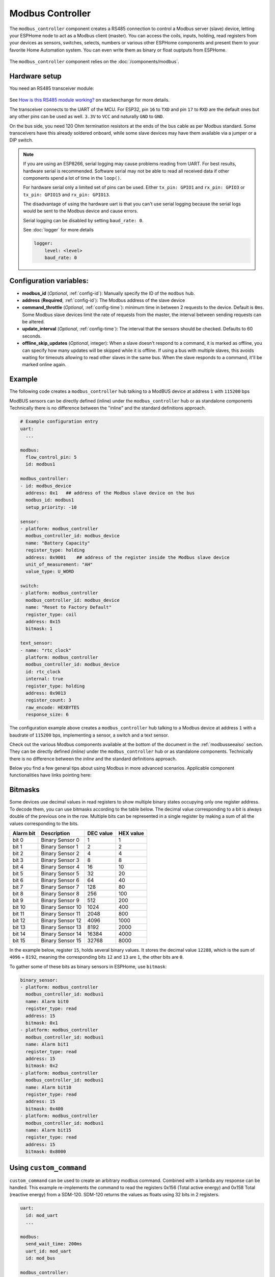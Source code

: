 Modbus Controller
=================

.. seo::
    :description: Instructions for setting up the Modbus Controller component.
    :image: modbus.png

The ``modbus_controller`` component creates a RS485 connection to control a Modbus server (slave) device, letting your ESPHome node to act as a Modbus client (master).
You can access the coils, inputs, holding, read registers from your devices as sensors, switches, selects, numbers or various other ESPHome components and present them to your favorite Home Automation system. You can even write them as binary or float ouptputs from ESPHome.

.. figure:: /images/modbus.png
    :align: center
    :width: 25%

The ``modbus_controller`` component relies on the :doc:`/components/modbus`.



Hardware setup
--------------
You need an RS485 transceiver module:

.. figure:: /images/rs485.jpg

See `How is this RS485 module working? <https://electronics.stackexchange.com/questions/244425/how-is-this-rs485-module-working>`__ on stackexchange for more details.

The transceiver connects to the UART of the MCU. For ESP32, pin ``16`` to ``TXD`` and pin ``17`` to ``RXD`` are the default ones but any other pins can be used as well. ``3.3V`` to ``VCC`` and naturally ``GND`` to ``GND``.

On the bus side, you need 120 Ohm termination resistors at the ends of the bus cable as per Modbus standard. Some transceivers have this already soldered onboard, while some slave devices may have them available via a jumper or a DIP switch.

.. note::

    If you are using an ESP8266, serial logging may cause problems reading from UART. For best results, hardware serial is recommended. Software serial may not be able to read all received data if other components spend a lot of time in the ``loop()``.

    For hardware serial only a limited set of pins can be used. Either ``tx_pin: GPIO1`` and ``rx_pin: GPIO3``  or ``tx_pin: GPIO15`` and ``rx_pin: GPIO13``.

    The disadvantage of using the hardware uart is that you can't use serial logging because the serial logs would be sent to the Modbus device and cause errors.

    Serial logging can be disabled by setting ``baud_rate: 0``.

    See :doc:`logger` for more details

    .. code-block:: yaml

        logger:
            level: <level>
            baud_rate: 0

Configuration variables:
------------------------

- **modbus_id** (*Optional*, :ref:`config-id`): Manually specify the ID of the ``modbus`` hub.

- **address** (**Required**, :ref:`config-id`): The Modbus address of the slave device

- **command_throttle** (*Optional*, :ref:`config-time`): minimum time in between 2 requests to the device. Default is ``0ms``.
  Some Modbus slave devices limit the rate of requests from the master, the interval between sending requests can be altered.

- **update_interval** (*Optional*, :ref:`config-time`): The interval that the sensors should be checked.
  Defaults to 60 seconds.

- **offline_skip_updates** (*Optional*, integer): When a slave doesn't respond to a command, it is
  marked as offline, you can specify how many updates will be skipped while it is offline. If using a bus with multiple
  slaves, this avoids waiting for timeouts allowing to read other slaves in the same bus. When the slave
  responds to a command, it'll be marked online again.

Example
-------
The following code creates a ``modbus_controller`` hub talking to a ModBUS device at address ``1`` with ``115200`` bps

ModBUS sensors can be directly defined (inline) under the ``modbus_controller`` hub or as standalone components
Technically there is no difference between the "inline" and the standard definitions approach.

.. code-block:: yaml

    # Example configuration entry
    uart:
      ...

    modbus:
      flow_control_pin: 5
      id: modbus1

    modbus_controller:
    - id: modbus_device
      address: 0x1   ## address of the Modbus slave device on the bus
      modbus_id: modbus1
      setup_priority: -10

    sensor:
    - platform: modbus_controller
      modbus_controller_id: modbus_device
      name: "Battery Capacity"
      register_type: holding
      address: 0x9001    ## address of the register inside the Modbus slave device
      unit_of_measurement: "AH"
      value_type: U_WORD

    switch:
    - platform: modbus_controller
      modbus_controller_id: modbus_device
      name: "Reset to Factory Default"
      register_type: coil
      address: 0x15
      bitmask: 1

    text_sensor:
    - name: "rtc_clock"
      platform: modbus_controller
      modbus_controller_id: modbus_device
      id: rtc_clock
      internal: true
      register_type: holding
      address: 0x9013
      register_count: 3
      raw_encode: HEXBYTES
      response_size: 6

The configuration example above creates a ``modbus_controller`` hub talking to a Modbus device at address ``1`` with a baudrate of ``115200`` bps, implementing a sensor, a switch and a text sensor.

Check out the various Modbus components available at the bottom of the document in the :ref:`modbusseealso` section. They can be directly defined *(inline)* under the ``modbus_controller`` hub or as standalone components. Technically there is no difference between the *inline* and the standard definitions approach.

Below you find a few general tips about using Modbus in more advanced scenarios. Applicable component functionalities have links pointing here:

.. _bitmasks:

Bitmasks
--------

Some devices use decimal values in read registers to show multiple binary states occupying only one register address. To decode them, you can use bitmasks according to the table below. The decimal value corresponding to a bit is always double of the previous one in the row. Multiple bits can be represented in a single register by making a sum of all the values corresponding to the bits.

+------------+------------------+-----------+-----------+ 
| Alarm  bit | Description      | DEC value | HEX value |
+============+==================+===========+===========+ 
| bit 0      | Binary Sensor 0  | 1         | 1         |
+------------+------------------+-----------+-----------+ 
| bit 1      | Binary Sensor 1  | 2         | 2         |
+------------+------------------+-----------+-----------+ 
| bit 2      | Binary Sensor 2  | 4         | 4         |
+------------+------------------+-----------+-----------+ 
| bit 3      | Binary Sensor 3  | 8         | 8         |
+------------+------------------+-----------+-----------+ 
| bit 4      | Binary Sensor 4  | 16        | 10        |
+------------+------------------+-----------+-----------+ 
| bit 5      | Binary Sensor 5  | 32        | 20        |
+------------+------------------+-----------+-----------+ 
| bit 6      | Binary Sensor 6  | 64        | 40        |
+------------+------------------+-----------+-----------+ 
| bit 7      | Binary Sensor 7  | 128       | 80        |
+------------+------------------+-----------+-----------+ 
| bit 8      | Binary Sensor 8  | 256       | 100       |
+------------+------------------+-----------+-----------+ 
| bit 9      | Binary Sensor 9  | 512       | 200       |
+------------+------------------+-----------+-----------+ 
| bit 10     | Binary Sensor 10 | 1024      | 400       |
+------------+------------------+-----------+-----------+ 
| bit 11     | Binary Sensor 11 | 2048      | 800       |
+------------+------------------+-----------+-----------+ 
| bit 12     | Binary Sensor 12 | 4096      | 1000      |
+------------+------------------+-----------+-----------+ 
| bit 13     | Binary Sensor 13 | 8192      | 2000      |
+------------+------------------+-----------+-----------+ 
| bit 14     | Binary Sensor 14 | 16384     | 4000      |
+------------+------------------+-----------+-----------+ 
| bit 15     | Binary Sensor 15 | 32768     | 8000      |
+------------+------------------+-----------+-----------+ 

In the example below, register ``15``, holds several binary values. It stores the decimal value ``12288``, which is the sum of ``4096`` + ``8192``, meaning the corresponding bits ``12`` and ``13`` are ``1``, the other bits are ``0``. 

To gather some of these bits as binary sensors in ESPHome, use ``bitmask``:

.. code-block:: yaml

    binary_sensor:
    - platform: modbus_controller
      modbus_controller_id: modbus1
      name: Alarm bit0
      register_type: read
      address: 15
      bitmask: 0x1
    - platform: modbus_controller
      modbus_controller_id: modbus1
      name: Alarm bit1
      register_type: read
      address: 15
      bitmask: 0x2
    - platform: modbus_controller
      modbus_controller_id: modbus1
      name: Alarm bit10
      register_type: read
      address: 15
      bitmask: 0x400
    - platform: modbus_controller
      modbus_controller_id: modbus1
      name: Alarm bit15
      register_type: read
      address: 15
      bitmask: 0x8000


.. _modbus_custom_command:

Using ``custom_command``
------------------------

``custom_command`` can be used to create an arbitrary modbus command. Combined with a lambda any response can be handled.
This example re-implements the command to read the registers 0x156 (Total active energy) and 0x158 Total (reactive energy) from a SDM-120.
SDM-120 returns the values as floats using 32 bits in 2 registers.

.. code-block:: yaml

    uart:
      id: mod_uart
      ...

    modbus:
      send_wait_time: 200ms
      uart_id: mod_uart
      id: mod_bus

    modbus_controller:
    - id: sdm
      address: 2
      modbus_id: mod_bus
      command_throttle: 100ms
      setup_priority: -10
      update_interval: 30s

    sensors:
    - platform: modbus_controller
      modbus_controller_id: sdm
      name: "Total active energy"
      id: total_energy
      #    address: 0x156
      #    register_type: "read"
      ## reimplement using custom_command
      # 0x2 : modbus device address
      # 0x4 : modbus function code
      # 0x1 : high byte of modbus register address
      # 0x56: low byte of modbus register address
      # 0x00: high byte of total number of registers requested
      # 0x02: low byte of total number of registers requested
      custom_command: [ 0x2, 0x4, 0x1, 0x56,0x00, 0x02]
      value_type: FP32
      unit_of_measurement: kWh
      accuracy_decimals: 1

    - platform: modbus_controller
      modbus_controller_id: sdm
      name: "Total reactive energy"
      #   address: 0x158
      #   register_type: "read"
      custom_command: [0x2, 0x4, 0x1, 0x58, 0x00, 0x02]
      ## the command returns an float value using 4 bytes
      lambda: |-
          ESP_LOGD("Modbus Sensor Lambda","Got new data" );
          union {
            float float_value;
            uint32_t raw;
          } raw_to_float;
          if (data.size() < 4 ) {
            ESP_LOGE("Modbus Sensor Lambda", "invalid data size %d",data.size());
            return NAN;
          }
          raw_to_float.raw =   data[0] << 24 | data[1] << 16 | data[2] << 8 |  data[3];
          ESP_LOGD("Modbus Sensor Lambda", "FP32 = 0x%08X => %f", raw_to_float.raw, raw_to_float.float_value);
          return raw_to_float.float_value;
        unit_of_measurement: kVArh
        accuracy_decimals: 1

.. _modbus_register_count:

Optimizing modbus communications
--------------------------------

``register_count`` is an option only required for uncommon response encodings or to optimizie modbus communications.

It describes the number of registers this data point spans. Overrides the defaults determined by ``value_type``. If no value for ``register_count`` is provided, it is calculated based on the register type. The default size for 1 register is 16 bits (1 Word). Some devices are not adhering to this convention and have registers larger than 16 bits. In this case ``register_count`` and  ``response_size`` must be set. For example, if your modbus device uses 1 registers for a FP32 value instead the default of two set ``register_count: 1`` and ``response_size: 4``.

``register_count`` can also be used to skip a number of registers in consecutive range.

An example is an SDM meter, with interesting data in register addresses 0, 2, 4 and 6:

.. code-block:: yaml

    - platform: modbus_controller
      name: "Voltage Phase 1"
      address: 0
      register_type: "read"
      value_type: FP32

    - platform: modbus_controller
      name: "Voltage Phase 2"
      address: 2
      register_type: "read"
      value_type: FP32

    - platform: modbus_controller
      name: "Voltage Phase 3"
      address: 4
      register_type: "read"
      value_type: FP32

    - platform: modbus_controller
      name: "Current Phase 1"
      address: 6
      register_type: "read"
      value_type: FP32
      accuracy_decimals: 1

The configuration above will generate *one* modbus command *read multiple registers from 0 to 6*.

Maybe you don’t care about the data in register addresses 2 and 4, which are voltage values for Phase 2 and Phase 3 (or you have a SDM-120).
Of course, you can delete the sensors your don’t care about. But then you have a gap in the addresses. If you remove the registers at address 2 and 4 then *two* commands will be generated *read register 0* and *read register 6*. To avoid the generation of multiple commands and reduce the amount of uart communication ``register_count`` can be used to fill the gaps:

.. code-block:: yaml

    - platform: modbus_controller
      name: "Voltage Phase 1"
      address: 0
      unit_of_measurement: "V"
      register_type: "read"
      value_type: FP32
      register_count: 6

    - platform: modbus_controller
      name: "Current Phase 1"
      address: 6
      register_type: "read"
      value_type: FP32

Because the option `register_count: 6` is used for the first sensor, *one* command *read multiple registers from 0 to 6* will be used but the values in between will be ignored.

.. note:: *Calculation:* FP32 is a 32 bit value and uses 2 registers. Therefore, to skip the 2 FP32 registers the size of these 2 registers must be added to the default size for the first register. So we have 2 for address 0, 2 for address 2 and 2 for address 4 thus ``register_count`` must be 6.


Protocol decoding example
-------------------------

.. code-block:: yaml

    sensors:
    - platform: modbus_controller
      modbus_controller_id: epever
      id: array_rated_voltage
      name: "array_rated_voltage"
      address: 0x3000
      unit_of_measurement: "V"
      register_type: read
      value_type: U_WORD
      accuracy_decimals: 1
      skip_updates: 60
      filters:
        - multiply: 0.01

    - platform: modbus_controller
      modbus_controller_id: epever
      id: array_rated_current
      name: "array_rated_current"
      address: 0x3001
      unit_of_measurement: "V"
      register_type: read
      value_type: U_WORD
      accuracy_decimals: 2
      filters:
        - multiply: 0.01

    - platform: modbus_controller
      modbus_controller_id: epever
      id: array_rated_power
      name: "array_rated_power"
      address: 0x3002
      unit_of_measurement: "W"
      register_type: read
      value_type: U_DWORD_R
      accuracy_decimals: 1
      filters:
        - multiply: 0.01

    - platform: modbus_controller
      modbus_controller_id: epever
      id: battery_rated_voltage
      name: "battery_rated_voltage"
      address: 0x3004
      unit_of_measurement: "V"
      register_type: read
      value_type: U_WORD
      accuracy_decimals: 1
      filters:
        - multiply: 0.01

    - platform: modbus_controller
      modbus_controller_id: epever
      id: battery_rated_current
      name: "battery_rated_current"
      address: 0x3005
      unit_of_measurement: "A"
      register_type: read
      value_type: U_WORD
      accuracy_decimals: 1
      filters:
        - multiply: 0.01

    - platform: modbus_controller
      modbus_controller_id: epever
      id: battery_rated_power
      name: "battery_rated_power"
      address: 0x3006
      unit_of_measurement: "W"
      register_type: read
      value_type: U_DWORD_R
      accuracy_decimals: 1
      filters:
        - multiply: 0.01

    - platform: modbus_controller
      modbus_controller_id: epever id: charging_mode
      name: "charging_mode"
      address: 0x3008
      unit_of_measurement: ""
      register_type: read
      value_type: U_WORD
      accuracy_decimals: 0


To minimize the required transactions all registers with the same base address are read in one request.
The response is mapped to the sensor based on ``register_count`` and offset in bytes. For example:

**Request**

+-----------+-----------------------------------------+
| data      | description                             |
+===========+=========================================+
| 0x1  (01) | device address                          |
+-----------+-----------------------------------------+
| 0x4  (04) | function code 4 (Read Input Registers)  |
+-----------+-----------------------------------------+
| 0x30 (48) | start address high byte                 |
+-----------+-----------------------------------------+
| 0x0  (00) | start address low byte                  |
+-----------+-----------------------------------------+
| 0x0  (00) | number of registers to read high byte   |
+-----------+-----------------------------------------+
| 0x9  (09) | number of registers to read low byte    |
+-----------+-----------------------------------------+
| 0x3f (63) | crc                                     |
+-----------+-----------------------------------------+
| 0xc  (12) | crc                                     |
+-----------+-----------------------------------------+



**Response**

+--------+------------+--------------------+--------------------------------------------+
| offset | data       | value (type)       | description                                |
+========+============+====================+============================================+
|   H    | 0x1  (01)  |                    | device address                             |
+--------+------------+--------------------+--------------------------------------------+
|   H    | 0x4  (04)  |                    | function code                              |
+--------+------------+--------------------+--------------------------------------------+
|   H    | 0x12 (18)  |                    | byte count                                 |
+--------+------------+--------------------+--------------------------------------------+
|   0    | 0x27 (39)  | U_WORD             | array_rated_voltage  high byte             |
+--------+------------+--------------------+--------------------------------------------+
|   1    | 0x10 (16)  | 0x2710 (100000)    | array_rated_voltage  low byte              |
+--------+------------+--------------------+--------------------------------------------+
|   2    | 0x7  (7)   | U_WORD             | array_rated_current  high byte             |
+--------+------------+--------------------+--------------------------------------------+
|   3    | 0xd0 (208) | 0x7d0 (2000)       | array_rated_current  low byte              |
+--------+------------+--------------------+--------------------------------------------+
|   4    | 0xcb (203) | U_DWORD_R          | array_rated_power high byte of low word    |
+--------+------------+--------------------+--------------------------------------------+
|   5    | 0x20 (32)  | spans 2 register   | array_rated_power low byte of low word     |
+--------+------------+--------------------+--------------------------------------------+
|   6    | 0x0  (0)   |                    | array_rated_power high byte of high word   |
+--------+------------+--------------------+--------------------------------------------+
|   7    | 0x0  (0)   | 0x0000CB20 (52000) | array_rated_power low byte of high word    |
+--------+------------+--------------------+--------------------------------------------+
|   8    | 0x9  (09)  | U_WORD             | battery_rated_voltage high byte            |
+--------+------------+--------------------+--------------------------------------------+
|   9    | 0x60 (96)  | 0x960 (2400)       | battery_rated_voltage low byte             |
+--------+------------+--------------------+--------------------------------------------+
|   10   | 0x7  (07)  | U_WORD             | battery_rated_current high word            |
+--------+------------+--------------------+--------------------------------------------+
|   11   | 0xd0 (208) | 0x7d0 (2000)       | battery_rated_current high word            |
+--------+------------+--------------------+--------------------------------------------+
|   12   | 0xcb (203) | U_DWORD_R          | battery_rated_power high byte of low word  |
+--------+------------+--------------------+--------------------------------------------+
|   13   | 0x20 (32)  | spans 2 register   | battery_rated_power low byte of low word   |
+--------+------------+--------------------+--------------------------------------------+
|   14   | 0x0  (0)   |                    | battery_rated_power high byte of high word |
+--------+------------+--------------------+--------------------------------------------+
|   15   | 0x0  (0)   | 0x0000CB20 (52000) | battery_rated_power low byte of high word  |
+--------+------------+--------------------+--------------------------------------------+
|   16   | 0x0  (0)   | U_WORD             | charging_mode high byte                    |
+--------+------------+--------------------+--------------------------------------------+
|   17   | 0x2  (02)  | 0x2 (MPPT)         | charging_mode low  byte                    |
+--------+------------+--------------------+--------------------------------------------+
|   C    | 0x2f (47)  |                    | crc                                        |
+--------+------------+--------------------+--------------------------------------------+
|   C    | 0x31 (49)  |                    | crc                                        |
+--------+------------+--------------------+--------------------------------------------+


.. note::

    Write support is only implemented for switches and selects.
    However the C++ code provides the required API to write to a Modbus device.

    These methods can be called from a lambda.

    Here is an example how to set config values to for an EPEVER Trace AN controller.
    The code synchronizes the localtime of MCU to the epever controller
    The time is set by writing 12 bytes to register 0x9013.
    Then battery charge settings are sent.
    
    .. code-block:: yaml

        esphome:
          on_boot:
            ## configure controller settings at setup
            ## make sure priority is lower than setup_priority of modbus_controller
            priority: -100
            then:
              - lambda: |-
                  // get local time and sync to controller
                  time_t now = ::time(nullptr);
                  struct tm *time_info = ::localtime(&now);
                  int seconds = time_info->tm_sec;
                  int minutes = time_info->tm_min;
                  int hour = time_info->tm_hour;
                  int day = time_info->tm_mday;
                  int month = time_info->tm_mon + 1;
                  int year = time_info->tm_year % 100;
                  esphome::modbus_controller::ModbusController *controller = id(epever);
                  // if there is no internet connection localtime returns year 70
                  if (year != 70) {
                    // create the payload
                    std::vector<uint16_t> rtc_data = {uint16_t((minutes << 8) | seconds), uint16_t((day << 8) | hour),
                                                      uint16_t((year << 8) | month)};
                    // Create a Modbus command item with the time information as the payload
                    esphome::modbus_controller::ModbusCommandItem set_rtc_command =
                        esphome::modbus_controller::ModbusCommandItem::create_write_multiple_command(controller, 0x9013, 3, rtc_data);
                    // Submit the command to the send queue
                    epever->queue_command(set_rtc_command);
                    ESP_LOGI("ModbusLambda", "EPSOLAR RTC set to %02d:%02d:%02d %02d.%02d.%04d", hour, minutes, seconds, day, month,
                            year + 2000);
                  }
                  // Battery settings
                  // Note: these values are examples only and apply my AGM Battery
                  std::vector<uint16_t> battery_settings1 = {
                      0,       // 9000 Battery Type 0 =  User
                      0x0073,  // 9001 Battery Cap 0x55 == 115AH
                      0x012C,  // 9002 Temp compensation -3V /°C/2V
                      0x05DC,  // 9003 0x5DC == 1500 Over Voltage Disconnect Voltage 15,0
                      0x058C,  // 9004 0x58C == 1480 Charging Limit Voltage 14,8
                      0x058C,  // 9005 Over Voltage Reconnect Voltage 14,8
                      0x05BF,  // 9006 Equalize Charging Voltage 14,6
                      0x05BE,  // 9007 Boost Charging Voltage 14,7
                      0x0550,  // 9008 Float Charging Voltage 13,6
                      0x0528,   // 9009 Boost Reconnect Charging Voltage 13,2
                      0x04C4,  // 900A Low Voltage Reconnect Voltage 12,2
                      0x04B0,  // 900B Under Voltage Warning Reconnect Voltage 12,0
                      0x04BA,  // 900c Under Volt. Warning Volt 12,1
                      0x04BA,  // 900d Low Volt. Disconnect Volt. 11.8
                      0x04BA   // 900E Discharging Limit Voltage 11.8
                  };
    
                  // Boost and equalization periods
                  std::vector<uint16_t> battery_settings2 = {
                      0x0000,  // 906B Equalize Duration (min.) 0
                      0x0075   // 906C Boost Duration (aka absorb) 117 mins
                  };
                  esphome::modbus_controller::ModbusCommandItem set_battery1_command =
                      esphome::modbus_controller::ModbusCommandItem::create_write_multiple_command(controller, 0x9000, battery_settings1.size() ,
                                                                                                  battery_settings1);
    
                  esphome::modbus_controller::ModbusCommandItem set_battery2_command =
                      esphome::modbus_controller::ModbusCommandItem::create_write_multiple_command(controller, 0x906B, battery_settings3.size(),
                                                                                                  battery_settings2);
                  delay(200) ;
                  controller->queue_command(set_battery1_command);
                  delay(200) ;
                  controller->queue_command(set_battery2_command);
                  ESP_LOGI("ModbusLambda", "EPSOLAR Battery set");
    
        uart:
          id: mod_bus
          tx_pin: 19
          rx_pin: 18
          baud_rate: 115200
          stop_bits: 1
    
        modbus:
          #flow_control_pin: 23
          send_wait_time: 200ms
          id: mod_bus_epever
    
        modbus_controller:
          - id: epever
            ## the Modbus device addr
            address: 0x1
            modbus_id: mod_bus_epever
            command_throttle: 0ms
            setup_priority: -10
            update_interval: ${updates}
    
        sensor:
          - platform: modbus_controller
            modbus_controller_id: epever
            id: array_rated_voltage
            name: "array_rated_voltage"
            address: 0x3000
            unit_of_measurement: "V"
            register_type: read
            value_type: U_WORD
            accuracy_decimals: 1
            filters:
              - multiply: 0.01
    
          - platform: modbus_controller
            modbus_controller_id: epever
            id: array_rated_current
            name: "array_rated_current"
            address: 0x3001
            unit_of_measurement: "A"
            register_type: read
            value_type: U_WORD
            accuracy_decimals: 2
            filters:
              - multiply: 0.01
    
          - platform: modbus_controller
            modbus_controller_id: epever
            id: array_rated_power
            name: "array_rated_power"
            address: 0x3002
            unit_of_measurement: "W"
            register_type: read
            value_type: U_DWORD_R
            accuracy_decimals: 1
            filters:
              - multiply: 0.01

.. _modbusseealso:

See Also
--------

- :doc:`/components/modbus`
- :doc:`/components/sensor/modbus_controller`
- :doc:`/components/binary_sensor/modbus_controller`
- :doc:`/components/output/modbus_controller`
- :doc:`/components/switch/modbus_controller`
- :doc:`/components/number/modbus_controller`
- :doc:`/components/select/modbus_controller`
- :doc:`/components/text_sensor/modbus_controller`
- `Modbus RTU Protocol Description <https://www.modbustools.com/modbus.html>`__
- `EPEVER MPPT Solar Charge Controller (Tracer-AN Series) <https://devices.esphome.io/devices/epever_mptt_tracer_an>`__
- `Genvex, Nibe, Alpha-Innotec heat recovery ventilation <https://devices.esphome.io/devices/Genvex-Nibe-AlphaInnotec-heat-recovery-ventilation>`__
- :ghedit:`Edit`
